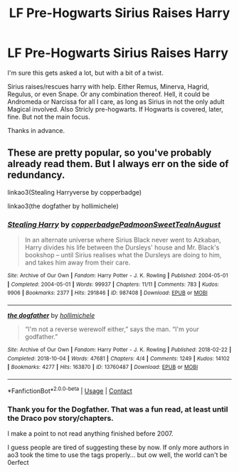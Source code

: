 #+TITLE: LF Pre-Hogwarts Sirius Raises Harry

* LF Pre-Hogwarts Sirius Raises Harry
:PROPERTIES:
:Author: Blade1301
:Score: 2
:DateUnix: 1600908087.0
:DateShort: 2020-Sep-24
:FlairText: Request
:END:
I'm sure this gets asked a lot, but with a bit of a twist.

Sirius raises/rescues harry with help. Either Remus, Minerva, Hagrid, Regulus, or even Snape. Or any combination thereof. Hell, it could be Andromeda or Narcissa for all I care, as long as Sirius in not the only adult Magical involved. Also Stricly pre-hogwarts. If Hogwarts is covered, later, fine. But not the main focus.

Thanks in advance.


** These are pretty popular, so you've probably already read them. But I always err on the side of redundancy.

linkao3(Stealing Harryverse by copperbadge)

linkao3(the dogfather by hollimichele)
:PROPERTIES:
:Author: mari_go1d
:Score: 1
:DateUnix: 1600928229.0
:DateShort: 2020-Sep-24
:END:

*** [[https://archiveofourown.org/works/987408][*/Stealing Harry/*]] by [[https://www.archiveofourown.org/users/copperbadge/pseuds/copperbadge/users/Padmoon/pseuds/Padmoon/users/SweetTeaInAugust/pseuds/SweetTeaInAugust][/copperbadgePadmoonSweetTeaInAugust/]]

#+begin_quote
  In an alternate universe where Sirius Black never went to Azkaban, Harry divides his life between the Dursleys' house and Mr. Black's bookshop -- until Sirius realises what the Dursleys are doing to him, and takes him away from their care.
#+end_quote

^{/Site/:} ^{Archive} ^{of} ^{Our} ^{Own} ^{*|*} ^{/Fandom/:} ^{Harry} ^{Potter} ^{-} ^{J.} ^{K.} ^{Rowling} ^{*|*} ^{/Published/:} ^{2004-05-01} ^{*|*} ^{/Completed/:} ^{2004-05-01} ^{*|*} ^{/Words/:} ^{99937} ^{*|*} ^{/Chapters/:} ^{11/11} ^{*|*} ^{/Comments/:} ^{783} ^{*|*} ^{/Kudos/:} ^{9906} ^{*|*} ^{/Bookmarks/:} ^{2377} ^{*|*} ^{/Hits/:} ^{291846} ^{*|*} ^{/ID/:} ^{987408} ^{*|*} ^{/Download/:} ^{[[https://archiveofourown.org/downloads/987408/Stealing%20Harry.epub?updated_at=1599521135][EPUB]]} ^{or} ^{[[https://archiveofourown.org/downloads/987408/Stealing%20Harry.mobi?updated_at=1599521135][MOBI]]}

--------------

[[https://archiveofourown.org/works/13760487][*/the dogfather/*]] by [[https://www.archiveofourown.org/users/hollimichele/pseuds/hollimichele][/hollimichele/]]

#+begin_quote
  “I'm not a reverse werewolf either,” says the man. “I'm your godfather.”
#+end_quote

^{/Site/:} ^{Archive} ^{of} ^{Our} ^{Own} ^{*|*} ^{/Fandom/:} ^{Harry} ^{Potter} ^{-} ^{J.} ^{K.} ^{Rowling} ^{*|*} ^{/Published/:} ^{2018-02-22} ^{*|*} ^{/Completed/:} ^{2018-10-04} ^{*|*} ^{/Words/:} ^{47681} ^{*|*} ^{/Chapters/:} ^{4/4} ^{*|*} ^{/Comments/:} ^{1249} ^{*|*} ^{/Kudos/:} ^{14102} ^{*|*} ^{/Bookmarks/:} ^{4277} ^{*|*} ^{/Hits/:} ^{163870} ^{*|*} ^{/ID/:} ^{13760487} ^{*|*} ^{/Download/:} ^{[[https://archiveofourown.org/downloads/13760487/the%20dogfather.epub?updated_at=1599680091][EPUB]]} ^{or} ^{[[https://archiveofourown.org/downloads/13760487/the%20dogfather.mobi?updated_at=1599680091][MOBI]]}

--------------

*FanfictionBot*^{2.0.0-beta} | [[https://github.com/FanfictionBot/reddit-ffn-bot/wiki/Usage][Usage]] | [[https://www.reddit.com/message/compose?to=tusing][Contact]]
:PROPERTIES:
:Author: FanfictionBot
:Score: 1
:DateUnix: 1600928267.0
:DateShort: 2020-Sep-24
:END:


*** Thank you for the Dogfather. That was a fun read, at least until the Draco pov story/chapters.

I make a point to not read anything finished before 2007.

I guess people are tired of suggesting these by now. If only more authors in ao3 took the time to use the tags properly... but ow well, the world can't be 0erfect
:PROPERTIES:
:Author: Blade1301
:Score: 1
:DateUnix: 1600988728.0
:DateShort: 2020-Sep-25
:END:
